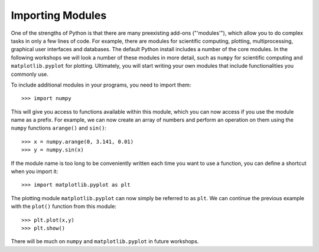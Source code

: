Importing Modules 
=================

One of the strengths of Python is that there are many preexisting add-ons ("'modules'"), which allow you to do complex tasks in only a few lines of code. For example, there are modules for scientific computing, plotting, multiprocessing, graphical user interfaces and databases. The default Python install includes a number of the core modules. In the following workshops we will look a number of these modules in more detail, such as ``numpy`` for scientific computing and ``matplotlib.pyplot`` for plotting. Ultimately, you will start writing your own modules that include functionalities you commonly use.

To include additional modules in your programs, you need to import them::

    >>> import numpy
    
This will give you access to functions available within this module, which you can now access if you use the module name as a prefix. For example, we can now create an array of numbers and perform an operation on them using the ``numpy`` functions ``arange()`` and ``sin()``::

    >>> x = numpy.arange(0, 3.141, 0.01)
    >>> y = numpy.sin(x)
    
If the module name is too long to be conveniently written each time you want to use a function, you can define a shortcut when you import it::

    >>> import matplotlib.pyplot as plt
    
The plotting module ``matplotlib.pyplot`` can now simply be referred to as ``plt``. We can continue the previous example with the ``plot()`` function from this module::

    >>> plt.plot(x,y)
    >>> plt.show()
    
There will be much on ``numpy`` and ``matplotlib.pyplot`` in future workshops.
